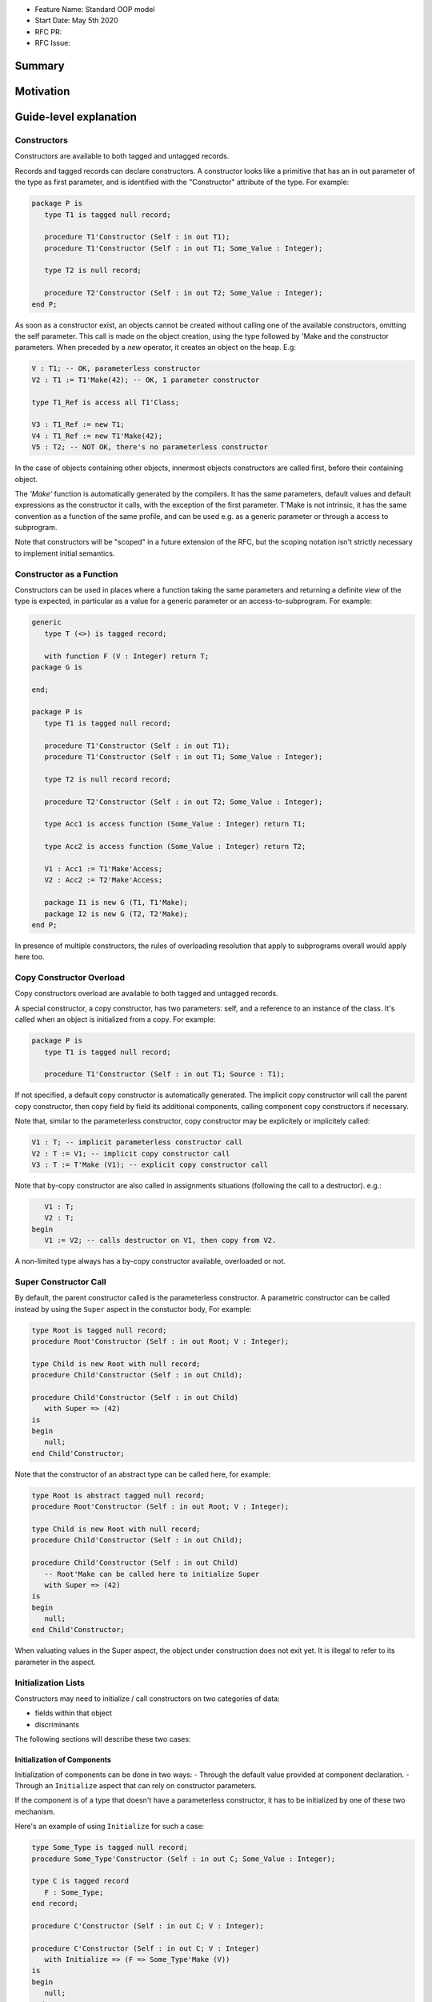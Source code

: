 - Feature Name: Standard OOP model
- Start Date: May 5th 2020
- RFC PR:
- RFC Issue:

Summary
=======

Motivation
==========

Guide-level explanation
=======================

Constructors
------------

Constructors are available to both tagged and untagged records.

Records and tagged records can declare constructors. A constructor
looks like a primitive that has an in out parameter of the type as first
parameter, and is identified with the "Constructor" attribute of the type.
For example:

.. code-block:: ada

   package P is
      type T1 is tagged null record;

      procedure T1'Constructor (Self : in out T1);
      procedure T1'Constructor (Self : in out T1; Some_Value : Integer);

      type T2 is null record;

      procedure T2'Constructor (Self : in out T2; Some_Value : Integer);
   end P;

As soon as a constructor exist, an objects cannot be created without calling one
of the available constructors, omitting the self parameter. This call is made on
the object creation, using the type followed by 'Make and the
constructor parameters. When preceded by a `new` operator, it creates an
object on the heap. E.g:

.. code-block:: ada

   V : T1; -- OK, parameterless constructor
   V2 : T1 := T1'Make(42); -- OK, 1 parameter constructor

   type T1_Ref is access all T1'Class;

   V3 : T1_Ref := new T1;
   V4 : T1_Ref := new T1'Make(42);
   V5 : T2; -- NOT OK, there's no parameterless constructor

In the case of objects containing other objects, innermost objects constructors
are called first, before their containing object.

The `'Make'` function is automatically generated by the compilers. It has
the same parameters, default values and default expressions as the constructor
it calls, with the exception of the first parameter. T'Make is not intrinsic,
it has the same convention as a function of the same profile, and can be used
e.g. as a generic parameter or through a access to subprogram.

Note that constructors will be "scoped" in a future extension of the RFC, but
the scoping notation isn't strictly necessary to implement initial semantics.

Constructor as a Function
-------------------------

Constructors can be used in places where a function taking the same parameters
and returning a definite view of the type is expected, in particular as a value
for a generic parameter or an access-to-subprogram. For example:

.. code-block:: ada

   generic
      type T (<>) is tagged record;

      with function F (V : Integer) return T;
   package G is

   end;

   package P is
      type T1 is tagged null record;

      procedure T1'Constructor (Self : in out T1);
      procedure T1'Constructor (Self : in out T1; Some_Value : Integer);

      type T2 is null record record;

      procedure T2'Constructor (Self : in out T2; Some_Value : Integer);

      type Acc1 is access function (Some_Value : Integer) return T1;

      type Acc2 is access function (Some_Value : Integer) return T2;

      V1 : Acc1 := T1'Make'Access;
      V2 : Acc2 := T2'Make'Access;

      package I1 is new G (T1, T1'Make);
      package I2 is new G (T2, T2'Make);
   end P;

In presence of multiple constructors, the rules of overloading resolution
that apply to subprograms overall would apply here too.

Copy Constructor Overload
-------------------------

Copy constructors overload are available to both tagged and untagged records.

A special constructor, a copy constructor, has two parameters: self, and a
reference to an instance of the class. It's called when an object is
initialized from a copy. For example:

.. code-block:: ada

   package P is
      type T1 is tagged null record;

      procedure T1'Constructor (Self : in out T1; Source : T1);

If not specified, a default copy constructor is automatically generated.
The implicit copy constructor will call the parent copy constructor, then copy
field by field its additional components, calling component copy constructors if
necessary.

Note that, similar to the parameterless constructor, copy constructor may be
explicitely or implicitely called:

.. code-block:: ada

   V1 : T; -- implicit parameterless constructor call
   V2 : T := V1; -- implicit copy constructor call
   V3 : T := T'Make (V1); -- explicit copy constructor call

Note that by-copy constructor are also called in assignments situations
(following the call to a destructor). e.g.:

.. code-block:: ada

      V1 : T;
      V2 : T;
   begin
      V1 := V2; -- calls destructor on V1, then copy from V2.

A non-limited type always has a by-copy constructor available, overloaded or
not.

Super Constructor Call
----------------------

By default, the parent constructor called is the parameterless constructor.
A parametric constructor can be called instead by using the ``Super`` aspect
in the constuctor body, For example:

.. code-block:: ada

   type Root is tagged null record;
   procedure Root'Constructor (Self : in out Root; V : Integer);

   type Child is new Root with null record;
   procedure Child'Constructor (Self : in out Child);

   procedure Child'Constructor (Self : in out Child)
      with Super => (42)
   is
   begin
      null;
   end Child'Constructor;

Note that the constructor of an abstract type can be called here, for example:

.. code-block:: ada

   type Root is abstract tagged null record;
   procedure Root'Constructor (Self : in out Root; V : Integer);

   type Child is new Root with null record;
   procedure Child'Constructor (Self : in out Child);

   procedure Child'Constructor (Self : in out Child)
      -- Root'Make can be called here to initialize Super
      with Super => (42)
   is
   begin
      null;
   end Child'Constructor;

When valuating values in the Super aspect, the object under construction does
not exit yet. It is illegal to refer to its parameter in the aspect.

Initialization Lists
--------------------

Constructors may need to initialize / call constructors on two categories of
data:

- fields within that object
- discriminants

The following sections will describe these two cases:

Initialization of Components
^^^^^^^^^^^^^^^^^^^^^^^^^^^^

Initialization of components can be done in two ways:
- Through the default value provided at component declaration.
- Through an ``Initialize`` aspect that can rely on constructor parameters.

If the component is of a type that doesn't have a parameterless constructor, it
has to be initialized by one of these two mechanism.

Here's an example of using ``Initialize`` for such a case:

.. code-block:: ada

   type Some_Type is tagged null record;
   procedure Some_Type'Constructor (Self : in out C; Some_Value : Integer);

   type C is tagged record
      F : Some_Type;
   end record;

   procedure C'Constructor (Self : in out C; V : Integer);

   procedure C'Constructor (Self : in out C; V : Integer)
      with Initialize => (F => Some_Type'Make (V))
   is
   begin
      null;
   end C'Constructor;


Note that if there is no initialization for components with no default
constructors, the compiler will raise an error:

.. code-block:: ada

   type Some_Type is tagged null record;
   procedure Some_Type'Constructor (Self : in out C; Some_Value : Integer);

   type C is tagged record
      F : Some_Type; -- Compilation error, F needs explicit constructor call
   end C;

When a component is mentioned in the initialization list, it overrides its
default initialization. Components that are not in the initialization list are
initialized as described at declaration time. For example:

.. code-block:: ada

   function Print_And_Return (S : String) return Integer is
   begin
      Put_Line (S);

      return 0;
   end;

   type C is tagged record
      A : Integer := Print_And_Return ("A FROM RECORD");
      B : Integer := Print_And_Return ("B FROM RECORD");
   end record;

   procedure C'Constructor (Self : in out C);
   procedure C'Constructor (Self : in out C; S : String);

   procedure C'Constructor (Self : in out C)
   is
   begin
      null;
   end C'Constructor;

   procedure C'Constructor (Self : in out C; S : String)
      with Initialize => (A => Print_And_Return (S))
   is
   begin
      null;
   end C'Constructor;

   V1 : C := C'Make; -- Will print A FROM RECORD, B FROM RECORD
   V2 : C := C'Make ("ALTERNATE A"); -- Will print ALTERNATE A, B FROM RECORD

Note for implementers - the objective of the semantic above is to make
initialization as efficient as possible and to avoid undecessary processing.
Conceptually, a developer would expect to have a specific initialization
procedure generated for each constructor (or maybe, have the initialization
directly expanded in the constructor).

Within an initialization list, the semantic is the same as the one for component
initialization as opposed to component assignment. As a consequence amongst
others, it is possible to initialize limited types:

.. code-block:: ada

   type R is limited record
      A, B : Integer;
   end record;

   type C is limited tagged record
      F : R;
   end record;

   procedure C'Constructor (Self : in out C);

   procedure C'Constructor (Self : in out C)
      with Initialize => (F => (1, 2))
   is
   begin
      null;
   end C'Constructor;

The only components that a constructor can initialize in the initialization list
are its own. Parent components are supposed to be initialized by the parent
object. The following for example will issue an error:

.. code-block:: ada

   type Root is tagged record
      A, B : Integer;
   end record;

   type Child is new Root with record
      C : Integer;
   end record;

   procedure Child'Constructor (Self : in out Child);

   procedure Child'Constructor (Self : in out Child)
      with Initialize => (
         A => 1, -- Compilation Error
         B => 2, -- Compilation Error
         C => 3  -- OK
      )
   is
   begin
      null;
   end Child'Constructor;

When valuating values in the Initialize aspect, the object under construction
does not exist yet. It is illegal to refer to this parameter in the aspect.
The following is illegal:

.. code-block:: ada

   type Root is record
      A, B : Integer;
   end record;

   procedure Root'Constructor (Self : in out Root)
      with Initialize => (
         A => 1, -- OK
         B => Self.A -- Compilation Error
      )
   is
   begin
      null;
   end Root'Constructor;


Valuation of Discriminants
^^^^^^^^^^^^^^^^^^^^^^^^^^

In the presence of constructors, discriminants can no longer be set by the code
creating the object, but rather the constructor itself. Here's an example
of legal and illegal code:

.. code-block:: Ada

   package P is
      type T1 (L : Integer) is tagged record
         X : Some_Array (1 .. L);
      end record;

      type T2 (L : Integer) is tagged record
         X : Some_Array (0 .. L);
      end record;

      procedure T2'Constructor (Self : in out T2);

      V1 : T1 (10); -- legal
      V2 : T2 (10); -- compilation error
   end P;

Discriminant value need to be set by the constructor as part of the
initialization list. For example:

.. code-block:: Ada

   package P is
      type T2 (L : Integer) is tagged record
         X : Some_Array (0 .. L);
      end record;

      procedure T2'Constructor (Self : in out T2; Size : Integer);

      procedure T2'Constructor (Self : in out T2; Size : Integer)
         with Initialize => (L => Size - 1)
      is
      begin
         null;
      end T2'Constructor;

      V2 : T2 := T2'Make (10);
   end P;

As for fields, only the discriminants of the current type can be initialized by
the initialization list, not the parents. In addition, in the presence of
constructors, the parent type discriminants are not set. For example:

.. code-block:: ada

   type Root (V : Integer) is tagged null record;

   procedure Root'Constructor (Self : in out Root);

   -- note that we're not specifying Root discriminant as Root has a constructor
   type Child is new Root with null record;

   procedure Child'Constructor (Self : in out Child);

Here's a full example demonstrating both a regular use of discriminant and a use
with the new notation:

.. code-block:: ada

   package P is

      type Reg_Root (L_Root : Integer) is tagged record
         V : String (1 .. L_Root);
      end record;

      type Reg_Child (L_Child_1, L_Child_2 : Integer) is new Reg_Root (L_Child_1) with record
         W : String (1 .. L_Child_2);
      end record;

      type New_Root (L_Root : Integer) is tagged record
         V : String (1 .. L_Root);
      end record;

      procedure New_Root'Constructor (Self : in out New_Root; L : Integer);

      type New_Child (L_Child_2 : Integer) is new New_Root with record
         W : String (1 .. L_Child_2);
      end record;

      procedure New_Child'Constructor (Self : in out New_Child; L1, L2 : Integer);

  end P;

  package body P is

   procedure New_Root'Constructor (Self : in out New_Root; L : Integer)
      with Initialize => (L_Root => L)
   is
   begin
      null;
   end New_Root'Constructor;

   procedure New_Child'Constructor (Self : in out New_Child; L1, L2 : Integer)
      with Super => (L1), Initialize => (L_Child_2 => L2)
   is
   begin
      null;
   end New_Child'Constructor;

 end P;

Note that there are two significant differences between the "regular" types and
types that have constructors:
- the parent discriminant is not set at derivation anymore, but through the
call to the super constructor
- the child type does not need to declare additional discriminant anymore just
for the purpose of setting the parent ones.

Subtyping and Discriminants
^^^^^^^^^^^^^^^^^^^^^^^^^^^

When a type is built by constructor, it is not possible to provide the value
of a discriminant other than by valuating it in a constructor. However, it
remains possible to constrain a subtype to be of a certain discriminant type.

For simple record types, this is done either by creating a subtype or by
providing a distriminant constrain at variable or component declaration. This
cannot however be used to create a value. For exmample:

.. code-block:: ada

   type Bla (V : Boolean) is record
      case V is
         when True =>
            A : Integer;
         when False =>
            B, C : Integer;
      end case;
   end record;

   procedure Bla'Constructor (Self : in out Bla; Val : Boolean)
      with Initialize => (V => Val);
   is
      null;
   end Bla'Constructor;

   V1 : Bla := V'Make (True); -- OK, that's what we want
   V2 : Bla (True); -- NOK, this needs an explicit discriminant check
   V3 : Bla (True) := V'Make (True); -- OK, that's what we want
   V3 : Bla (False) := V'Make (True); -- OK, but will raise an exception at run-time

such subtyping can also be used for components:

.. code-block:: ada

      type Arr1 is array (Integer range <>) of Bla; -- illegal
      type Arr2 is array (Integer range <>) of Bla (True); -- legal

      V2a : Arr2; -- Illegal, no default constructor
      V2b : Arr2 := (others => Bla'Make (True)); -- Legal

      type R is record
         V1 : Bla;	 -- was already illegal
         V2 : Bla (True); -- legal, needs to be valuated by the constructor
      end record;

In this version of the proposal, discriminant subtyping is only legal for
untagged types. Considerations around tagged types are described in the future
possibilities section.

Constructors and Type Predicates
--------------------------------

Type predicates are meant to check the consistency of a type. In the context
of a type that has constructor, the consistency is expected to be true when
exiting the constructor. In particular, the initializion list is not expected
to create a predicate-valid type - predicates will only be checked after the
constructor has been processed.

Constructors Presence Guarantees
--------------------------------

Constructors are not inherited. This means that a constructor for a given class
may not exist for its child.

By default, a class provide a parameterless constructor, on top of the copy
constructor. This parameterless constructor is removed as soon as explicit
constructors are provided. For example:

.. code-block:: ada

   type T1 is tagged record
      null;
   end record;

   type T2 is tagged null record;

   procedure T2'Constructor (Self : in out T1, X : Integer);

   type T3 is new T2 with null record;

   procedure T3'Constructor (Self : in out T1, X : Integer, Y : Integer);

   V1 : T1;        -- OK
   V2a : T2;       -- Compilation error, no parameterless constructor is present
   V2b : T2 := T2'Make (5);   -- OK
   V3 : T3 := T3'Make(5);    -- Compilation error, no more constructor with 1 parameter for T3
   V3 : T3 := T3'Make(5, 6); -- OK

Constructors and Generics
-------------------------

Generic formal constructor follow similar syntax and rules as when actual
constructors are declared. Notably:

- A tagged type, when not provided with any specific indication, is expected
  to have a parameterless and a copy constructor.
- When an explicit constructor is added to the list of generic formal
  constructors, no parameterless constructor is required by the generic formal.
- Requirement on parameterless and by copy constructors can be removed by
  marking them abstract.

As for subprograms, generic formal constructors are introduced with the `with`
reserved word. For example:

.. code-block:: ada

   generic
      type T1 is tagged private;
      --  Needs at least a parameterless and a by-copy constructor,
      --  if T1 is by constructor.

      type T2 is tagged private;
      with T2'Constructor (Self : in out T2; V : Integer);
      --  No parameterless constructor expected, but a by-copy one

      type T3 is tagged private;
      with T3'Constructor (Self : in out T3) is abstract;
      --  No parameterless constructor expected, but a by-copy one

      type T4 is tagged private;
      with T4'Constructor (Self : in out T4) is abstract;
      with T4'Constructor (Self : in out T4; Src : T4) is abstract;
      --  Neither parameterless nor by-copy constructor expected
   package G is
     V11: T1; -- OK, we have parameterless constructor for T1
     V12: T1 := V11; -- OK, we have by-copy constructor for T1

     V21: T2; -- NOK, no parameterless constructor expected for T2
     V22: T2 := V21; -- OK, we have by-copy constructor for T2

     V31: T3; -- NOK, no parameterless constructor expected for T3
     V32: T3 := V31; -- OK, we have by-copy constructor for T3

     V41: T4; -- NOK we don't have parameterless constructor for T4
     V42: T4 := V41; -- NOK we don't have by-copy constructor for T4
   end G;

   package P is

      type R1 is tagged null record;
      procedure R1'Constructor (Self : in out R1);
      procedure R1'Constructor (Self : in out R1; V : Integer);

      type R2 is tagged null record;
      procedure R2'Constructor (Self : in out R2; V : Integer);
      procedure R2'Constructor (Self : in out R2; Src : R2) is abstract;

      package G1 is new G (
         T1 => R1,
         T2 => R1,
         T3 => R1,
         T4 => R1
      );
      --  All of these are OK, T1 provides all the necessary constructors

      package G2 is new G (
         T1 => R2, -- Error, R2 doesn't have parameterless and by-copy constructor
         T2 => R2, -- Error, R2 doesn't have parametric and by-copy constructor
         T3 => R2, -- Error, R2 doesn't have by-copy constructor
         T4 => R2 -- OK, no constructor expected here
      );

   end P;

Note that the notation:

.. code-block:: ada

   generic
      type T1 is tagged private;

Accept both by-constructors and non-by constructor types. However,
by-constructor types would need to provide a parametelress constructor and a
copy constructor to be accepted as formal parameters.

Removing Constructors from Public View
--------------------------------------

A special syntax is provided to remove the default parameterless constructor
from the public view, without providing any other constructor. The full view of
a type is then responsible to provide constructor (with or without parameters).
Such object can only be created by code that has visibility over the
private section of the package:

.. code-block:: ada

   package P is
      type T1 is null record;

      procedure T1'Constructor (Self : in out T1) is abstract;

   private
      procedure T1'Constructor (Self : in out T1);
   end P;

Tagged Hierarchy Consistency
----------------------------

A tagged type can be either created by the legacy mechanism, or by a constructor
as soon as such constructor exist. It is possible to extend a "regular" tagged
type by a "by constructor" tagged type, e.g.:

.. code-block:: ada

   type New_Root is tagged record
      null
   end record;

   type New_Child is new New_Root with record
      null;
   end record;

   procedure New_Child'Constructor (Self : in out New_Child; L1, L2 : Integer);

In that case, any child of New_Child has to be a by-constructor type, i.e.
while it is possible to extend a "regular" tagged type by a "by constructor"
tagged type, it is not possible to extend a "by constructor" tagged type by
a regular one.

Initialization
--------------

In certain situations, it's important to know if an object is considered
initialized. For example, this can clarify wether passing a value of such object
may lead to errors.

An object value in a constructor is considered initialized once the `Super` and
`Initialze` aspects have been computed. Formally, the role of the constructor
is to establish further properties than the initialization.

Reference-level explanation
===========================

Rationale and alternatives
==========================

Rationale for Initialization Lists
----------------------------------

Languages like Java or Python do not require initialization lists. However, by
default, class fields are references and initialized by null. In system-level
languages like C++ or Ada, we want to be able to have fields as direct members
of their enclosing records (as opposed to references). However, these tagged records
may themselves have constructors that need parameters, such parameters may
not be known at the time of the description of the record. They should however
be known when the object is created. As a consequence, in Ada (similar to C++),
we introduced the concept of "Initialization List" which allows to provide
values to fields after receiving the constructor parameters.

Why do we have a Constructor as a Procedure and not a Function?
---------------------------------------------------------------

While explicit calls to a constructor are made through a function call `'Make`,
declaring a constructor is done through a procedure declaration, which might
look suprising. The overall rationale is that the constructed object must
be allocated (and sometimes even partially initialized) before any constructor
operation. The discriminants may need to be valuated, the super constructor
must be called. In some cases, the object memory is already allocated (think
of the case of a component with an implicit constructor call).

Having a constructor as a procedure also allows for expansion without unnecessary
copies:

.. code-block:: ada

   package Test is

      type Pos_Array is array (Positive range <>) of Positive;

      type T (S : Integer) is tagged record
         Content : Pos_Array (1..S);
      end record;

      procedure T'Constructor (Self : in out T; S : Integer);

      type U (S2 : Integer) is new T with record
         Content_2 : Pos_Array (1..S2);
      end record;

      procedure U'Constructor (Self : in out T);

   end Test;

   package body Test is
      procedure T'Constructor (Self : in out T; S : Integer)
         with Initialize => (S => S * 2);
      is
      begin
         Self.Content := (others => 12);
      end T'Constructor;

      procedure U'Constructor (Self : in out U)
         with Initialize => (S2 => 12)
              Super => (S => 15)
      is
      begin
         Self.Content2 := (others => 18);
      end U'Constructor;

   end Test;

   ------------------
   --  EXPANDS TO  --
   ------------------

   package body Test is

      --  Initialize part of the constructor. Takes in parameter:
      --  Fields to init
      --  Needed values from the constructor
      procedure _T_Initialize (T__S : in out Integer; S : Integer) is
      begin
         T__S := S * 2;
      end _T_Initialize;

      --  Body part of the constructor. Has the same signature as the user defined
      --  constructor.
      procedure _T_Constructor_Body (Self : in out T; S : Integer) is
      begin
         Self.Content := (others => 12);
      end _T_Constructor_Body;

      function T'Make (S : Integer) return T is
         --  Evaluation of `Initializes` expressions
         T__S : Integer;

      begin
         _T_Initialize (T__S, S);

         declare
            Ret : T (T__S);
         begin
            _T_Constructor_Body (Ret, S);
            return Ret;
         end;

      end T;

      procedure _U_Initialize (U__S2 : in out Integer) is
      begin
         U__S2 := 12;
      end _U_Initialize;

      procedure _U_Constructor_Body (Self : in out U) is
         T__S : Integer;
         U__S2 : Integer;
      begin
         _T_Initialize (T__S, 15);
         _U_Initialize (U__S2, 12);

         declare
            Ret : U (T__S, U__S2);
         begin
            _T_Constructor_Body (T (Ret), S);
            _U_Constructor_Body (Ret);
            return Ret;
         end;
      end _U_Constructor_Body;

   end Test;


Drawbacks
=========

Prior art
=========

Unresolved questions
====================

Future possibilities
====================

Record with Indefinite Fields
-----------------------------

With initialization lists, it becomes possible to envision record with
indefinite fields that are initialized at object creation. This is already
somewhat the case as types without parameterless constructors can already be
initialized by an initialization list and behave like indefinite types in
generics. We could consider allowing:

.. code-block:: Ada

   package P is
      type T1 (<>) is tagged record -- T1 is indefinite
	      X : String;
      end record;

      procedure T1'Constructor (Self : T1; Val : String)

      procedure T1'Constructor (Self : T1; Val : String)
         with Initialize => (X => Val);
      begin
         null;
      end Constr;
   end P;

This could make such constructions easier to write than when they rely on a
discriminant value.

Subtyping with specific discriminants and tagged types
------------------------------------------------------

Consider the following hierarchy:

.. code-block:: Ada

   type Root (D : Boolean) is tagged record
      case D is
         when True =>
            A : Integer;
         when False =>
            B : Integer;
      end case;
   end record;

   procedure Root'Constructor (Self : in out Bla; C : Boolean)
      with Initialize => (D => C);
   is
      null;
   end Root'Constructor;

   type Child is new Root with null record;

   procedure Child'Constructor (Self : in out Bla; C : Boolean)
      with Super => (C);
   is
      null;
   end Child'Constructor;

Child does not have any discriminant. Root discriminant is set by its own
constructor. There is currently no syntax allowing to subtype Child and provide
a constrain to its discriminant.

An extension of the simple record syntax would be to be able to allow to refer
to parent discriminants in the constraint of a child type, so that one could
write:

.. code-block:: Ada

   V : Child (D => True) := Child'Make (True); -- We can constrain D

this would allow to create components of type Child.
